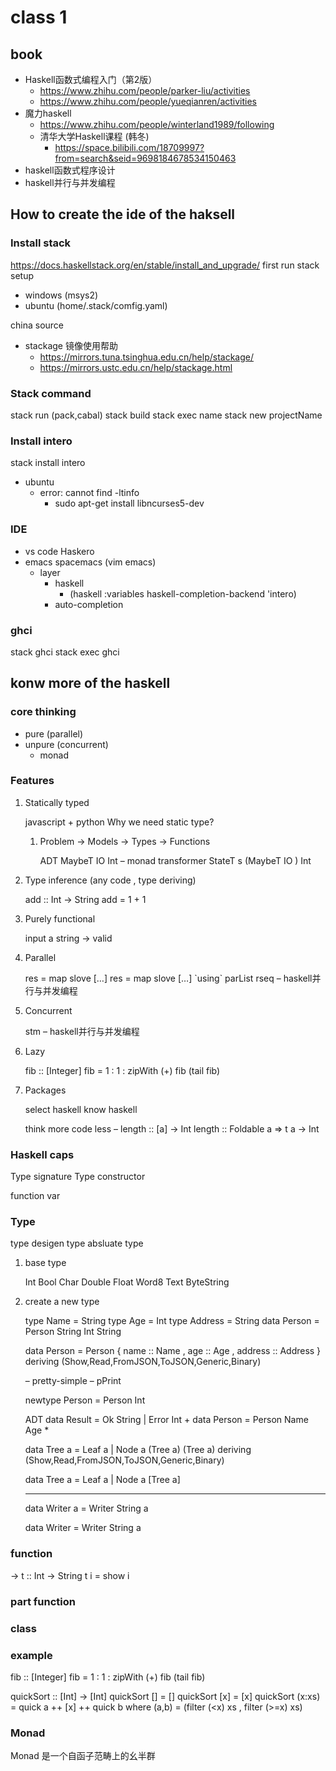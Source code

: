 * class 1 
** book   
   - Haskell函数式编程入门（第2版）
     - https://www.zhihu.com/people/parker-liu/activities
     - https://www.zhihu.com/people/yueqianren/activities
   - 魔力haskell
     - https://www.zhihu.com/people/winterland1989/following
     - 清华大学Haskell课程 (韩冬)
       - https://space.bilibili.com/18709997?from=search&seid=9698184678534150463
   - haskell函数式程序设计
   - haskell并行与并发编程
** How to create the ide of the haksell
*** Install stack
    https://docs.haskellstack.org/en/stable/install_and_upgrade/
    first run stack setup  
    - windows (msys2)
    - ubuntu (home/.stack/comfig.yaml)
   
    china source
    - stackage 镜像使用帮助
      - https://mirrors.tuna.tsinghua.edu.cn/help/stackage/
      - https://mirrors.ustc.edu.cn/help/stackage.html
*** Stack command
    stack run (pack,cabal)
    stack build
    stack exec name
    stack new projectName
*** Install intero
    stack install intero
    - ubuntu 
      - error:  cannot find -ltinfo
        - sudo apt-get install libncurses5-dev
*** IDE
    - vs code  Haskero
    - emacs spacemacs (vim emacs)
      - layer 
        - haskell 
          - (haskell :variables haskell-completion-backend 'intero)
        - auto-completion
*** ghci
    stack ghci
    stack exec ghci
** konw more of the haskell
*** core thinking
    - pure (parallel)
    - unpure (concurrent)
      - monad
*** Features 
**** Statically typed
     javascript  +
     python 
     Why we need static type?
***** Problem -> Models -> Types -> Functions
      ADT
      MaybeT IO Int -- monad transformer
      StateT s (MaybeT IO ) Int
**** Type inference (any code , type deriving)
     add :: Int -> String
     add = 1 + 1
**** Purely functional
     input a string  -> valid
**** Parallel
     res = map slove [...] 
     res = map slove [...] `using` parList rseq   
     -- haskell并行与并发编程
**** Concurrent
     stm
     -- haskell并行与并发编程
**** Lazy
    fib :: [Integer]
    fib = 1 : 1 : zipWith (+) fib (tail fib)
    # f = take 5 $ sort  
**** Packages
     select haskell
     know haskell
     
      # hight
     think more
     code less
     --
     length :: [a] -> Int
     length :: Foldable a => t a -> Int
*** Haskell caps  
    Type signature
    Type constructor
    
    function
    var
*** Type 
    type 
    desigen type
    absluate type
**** base type 
     Int Bool Char Double Float Word8 Text ByteString
**** create a new type
     type Name = String
     type Age = Int
     type Address = String
     data Person = Person String Int String

     data Person = Person {
       name :: Name
     , age :: Age
     , address :: Address
     } deriving (Show,Read,FromJSON,ToJSON,Generic,Binary)
     # instance Binary Person

    -- pretty-simple 
    -- pPrint

    newtype Person = Person Int
    
    ADT 
    data Result = Ok String | Error Int  +
    data Person = Person Name Age        *


    data Tree a = Leaf a | Node a (Tree a) (Tree a) 
     deriving (Show,Read,FromJSON,ToJSON,Generic,Binary)

    data Tree a = Leaf a | Node a [Tree a]

--------------------------------------------
    data Writer a = Writer String a
    
    data Writer = Writer String a
*** function
    -> 
    t :: Int -> String
    t i = show i

*** part function
*** class
*** example 
    fib :: [Integer]
    fib = 1 : 1 : zipWith (+) fib (tail fib)
    
    quickSort :: [Int] -> [Int]
    quickSort [] = []
    quickSort [x] = [x]
    quickSort (x:xs) = quick a ++ [x] ++ quick b
       where (a,b) = (filter (<x) xs , filter (>=x) xs)
*** Monad
    Monad 是一个自函子范畴上的幺半群
